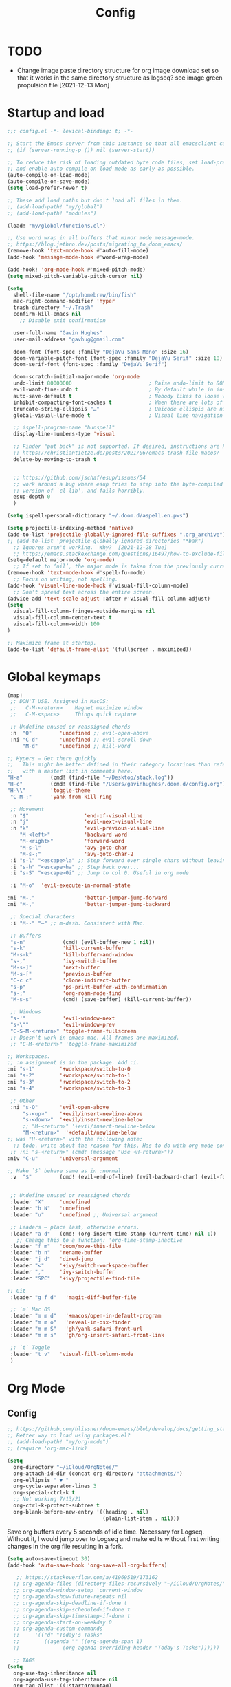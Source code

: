 #+title: Config
#+startup: overview

* TODO
- Change image paste directory structure for org image download set so that it works in the same directory structure as logseq? see image green propulsion file [2021-12-13 Mon]

* Startup and load
#+begin_src emacs-lisp :tangle yes
;;; config.el -*- lexical-binding: t; -*-

;; Start the Emacs server from this instance so that all emacsclient calls are routed here.
;; (if (server-running-p ()) nil (server-start))

;; To reduce the risk of loading outdated byte code files, set load-prefer-newer
;; and enable auto-compile-on-load-mode as early as possible.
(auto-compile-on-load-mode)
(auto-compile-on-save-mode)
(setq load-prefer-newer t)

;; These add load paths but don't load all files in them.
;; (add-load-path! "my/global")
;; (add-load-path! "modules")

(load! "my/global/functions.el")

;; Use word wrap in all buffers that minor mode message-mode.
;; https://blog.jethro.dev/posts/migrating_to_doom_emacs/
(remove-hook 'text-mode-hook #'auto-fill-mode)
(add-hook 'message-mode-hook #'word-wrap-mode)

(add-hook! 'org-mode-hook #'mixed-pitch-mode)
(setq mixed-pitch-variable-pitch-cursor nil)

(setq
  shell-file-name "/opt/homebrew/bin/fish"
  mac-right-command-modifier 'hyper
  trash-directory "~/.Trash"
  confirm-kill-emacs nil
    ;; Disable exit confirmation

  user-full-name "Gavin Hughes"
  user-mail-address "gavhug@gmail.com"

  doom-font (font-spec :family "DejaVu Sans Mono" :size 16)
  doom-variable-pitch-font (font-spec :family "DejaVu Serif" :size 18)
  doom-serif-font (font-spec :family "DejaVu Serif")

  doom-scratch-initial-major-mode 'org-mode
  undo-limit 80000000                         ; Raise undo-limit to 80Mb
  evil-want-fine-undo t                       ; By default while in insert all changes are one big blob. Be more granular
  auto-save-default t                         ; Nobody likes to loose work, I certainly don't
  inhibit-compacting-font-caches t            ; When there are lots of glyphs, keep them in memory
  truncate-string-ellipsis "…"                ; Unicode ellispis are nicer than "...", and also save /precious/ space
  global-visual-line-mode t                   ; Visual line navigation everywhere.

  ;; ispell-program-name "hunspell"
  display-line-numbers-type 'visual

  ;; Finder "put back" is not supported. If desired, instructions are here
  ;; https://christiantietze.de/posts/2021/06/emacs-trash-file-macos/
  delete-by-moving-to-trash t


  ;; https://github.com/jschaf/esup/issues/54
  ;; work around a bug where esup tries to step into the byte-compiled
  ;; version of `cl-lib', and fails horribly.
  esup-depth 0
  )

(setq ispell-personal-dictionary "~/.doom.d/aspell.en.pws")

(setq projectile-indexing-method 'native)
(add-to-list 'projectile-globally-ignored-file-suffixes ".org_archive")
;; (add-to-list 'projectile-globally-ignored-directories "*bak")
  ;; Ignores aren't working.  Why?  [2021-12-28 Tue]
  ;; https://emacs.stackexchange.com/questions/16497/how-to-exclude-files-from-projectile
(setq-default major-mode 'org-mode)
  ;; If set to ‘nil’, the major mode is taken from the previously current buffer.
(remove-hook 'text-mode-hook #'spell-fu-mode)
  ;; Focus on writing, not spelling.
(add-hook 'visual-line-mode-hook #'visual-fill-column-mode)
  ;; Don't spread text across the entire screen.
(advice-add 'text-scale-adjust :after #'visual-fill-column-adjust)
(setq
  visual-fill-column-fringes-outside-margins nil
  visual-fill-column-center-text t
  visual-fill-column-width 100
)

;; Maximize frame at startup.
(add-to-list 'default-frame-alist '(fullscreen . maximized))
#+end_src

* Global keymaps
#+begin_src emacs-lisp :tangle yes
(map!
 ;; DON'T USE. Assigned in MacOS:
 ;;   C-M-<return>    Magnet maximize window
 ;;   C-M-<space>     Things quick capture

 ;; Undefine unused or reassigned chords
 :n  "O"         'undefined ;; evil-open-above
 :ni "C-d"       'undefined ;; evil-scroll-down
     "M-d"       'undefined ;; kill-word

;; Hypers – Get there quickly
;;   This might be better defined in their category locations than references
;;   with a master list in comments here.
"H-a"         (cmd! (find-file "~/Desktop/stack.log"))
"H-c"         (cmd! (find-file "/Users/gavinhughes/.doom.d/config.org"))
"H-\\"        'toggle-theme
 "C-M-;"      'yank-from-kill-ring

 ;; Movement
 :n "$"                  'end-of-visual-line
 :n "j"                  'evil-next-visual-line
 :n "k"                  'evil-previous-visual-line
    "M-<left>"           'backward-word
    "M-<right>"          'forward-word
    "M-s-l"              'avy-goto-char
    "M-s-;"              'avy-goto-char-2
 :i "s-l" "<escape>la" ;; Step forward over single chars without leaving insert mode
 :i "s-h" "<escape>ha" ;; Step back over...
 :i "s-S" "<escape>0i" ;; Jump to col 0. Useful in org mode

 :i "M-o"  'evil-execute-in-normal-state

:ni "M-."                'better-jumper-jump-forward
:ni "M-,"                'better-jumper-jump-backward

 ;; Special characters
 :i "M--" "–" ;; m-dash. Consistent with Mac.

 ;; Buffers
 "s-n"            (cmd! (evil-buffer-new 1 nil))
 "s-k"            'kill-current-buffer
 "M-s-k"          'kill-buffer-and-window
 "s-,"            'ivy-switch-buffer
 "M-s-]"          'next-buffer
 "M-s-["          'previous-buffer
 "C-c c"          'clone-indirect-buffer
 "s-p"            'ps-print-buffer-with-confirmation
 "s-;"            'org-roam-node-find
 "M-s-s"          (cmd! (save-buffer) (kill-current-buffer))

 ;; Windows
 "s-'"            'evil-window-next
 "s-\""           'evil-window-prev
 "C-S-M-<return>" 'toggle-frame-fullscreen
 ;; Doesn't work in emacs-mac. All frames are maximized.
 ;; "C-M-<return>" 'toggle-frame-maximized

;; Workspaces.
;; :n assignment is in the package. Add :i.
:ni "s-1"        '+workspace/switch-to-0
:ni "s-2"        '+workspace/switch-to-1
:ni "s-3"        '+workspace/switch-to-2
:ni "s-4"        '+workspace/switch-to-3

 ;; Other
 :ni "s-O"       'evil-open-above
     "s-<up>"    '+evil/insert-newline-above
     "s-<down>"  '+evil/insert-newline-below
     ;; "M-<return>" '+evil/insert-newline-below
     "M-<return>"  '+default/newline-below
;; was "H-<return>" with the following note:
  ;; todo. write about the reason for this. Has to do with org mode conflict 's-<return>'
 ;; :ni "s-<return>" (cmd! (message "Use <H-return>"))
:niv "C-u"       'universal-argument

;; Make `$` behave same as in :normal.
 :v  "$"         (cmd! (evil-end-of-line) (evil-backward-char) (evil-forward-char))


 ;; Undefine unused or reassigned chords
 :leader "X"     'undefined
 :leader "b N"   'undefined
 :leader "u"     'undefined ;; Universal argument

 ;; Leaders – place last, otherwise errors.
 :leader "a d"   (cmd! (org-insert-time-stamp (current-time) nil 1))
   ;; Change this to a function: 'org-time-stamp-inactive
 :leader "f m"   'doom/move-this-file
 :leader "b n"   'rename-buffer
 :leader "j d"   'dired-jump
 :leader "<"     '+ivy/switch-workspace-buffer
 :leader ","     'ivy-switch-buffer
 :leader "SPC"   '+ivy/projectile-find-file

;; Git
 :leader "g f d"   'magit-diff-buffer-file

 ;; `m` Mac OS
 :leader "m m d"   '+macos/open-in-default-program
 :leader "m m o"   'reveal-in-osx-finder
 :leader "m m S"   'gh/yank-safari-front-url
 :leader "m m s"   'gh/org-insert-safari-front-link

 ;; `t` Toggle
 :leader "t v"   'visual-fill-column-mode
 )
 #+end_src

* Org Mode
** Config
#+begin_src emacs-lisp :tangle yes
;; https://github.com/hlissner/doom-emacs/blob/develop/docs/getting_started.org#usingloading-local-packages
;; Better way to load using packages.el?
;; (add-load-path! "my/org-mode")
;; (require 'org-mac-link)

(setq
  org-directory "~/iCloud/OrgNotes/"
  org-attach-id-dir (concat org-directory "attachments/")
  org-ellipsis " ▼ "
  org-cycle-separator-lines 3
  org-special-ctrl-k t
  ;; Not working 7/13/21
  org-ctrl-k-protect-subtree t
  org-blank-before-new-entry '((heading . nil)
                               (plain-list-item . nil)))
#+end_src

Save org buffers every 5 seconds of idle time. Necessary for Logseq. Without it, I would jump over to Logseq and make edits without first writing changes in the org file resulting in a fork.

#+begin_src emacs-lisp :tangle yes
(setq auto-save-timeout 30)
(add-hook 'auto-save-hook 'org-save-all-org-buffers)

   ;; https://stackoverflow.com/a/41969519/173162
  ;; org-agenda-files (directory-files-recursively "~/iCloud/OrgNotes/" "\\.org$")
  ;; org-agenda-window-setup 'current-window
  ;; org-agenda-show-future-repeats nil
  ;; org-agenda-skip-deadline-if-done t
  ;; org-agenda-skip-scheduled-if-done t
  ;; org-agenda-skip-timestamp-if-done t
  ;; org-agenda-start-on-weekday 0
  ;; org-agenda-custom-commands
  ;;     '(("d" "Today's Tasks"
  ;;        ((agenda "" ((org-agenda-span 1)
  ;;       	      (org-agenda-overriding-header "Today's Tasks"))))))

  ;; TAGS
(setq
  org-use-tag-inheritance nil
  org-agenda-use-tag-inheritance nil
  org-tag-alist '((:startgrouptag)
                  ("Interaction")
                  (:grouptags)
                  ("ia")
                  ("{ia#.+}")
                  (:endgrouptag))

  ;; https://www.fromkk.com/posts/preview-latex-in-org-mode-with-emacs-in-macos/
  ;; org-preview-latex-default-process 'dvisvgm
  ;; org-format-latex-options '(:scale 2.0)
  ;; org-startup-with-inline-images 0
  ;; org-startup-with-latex-preview 0
    ;; Can be set per file with #+STARTUP: ‘inlineimages’ or ‘noinlineimages’
 )
#+end_src

** Appearance
Make text easier to read.
#+begin_src emacs-lisp :tangle yes
(add-hook 'org-mode-hook (lambda () (setq line-spacing 10)))
#+end_src

Fonts
#+begin_src emacs-lisp :tangle yes
(setq
    org-priority-faces '((?A . (:foreground "dim grey"))
                        (?B . (:foreground "dim grey"))
                        (?C . (:foreground "dim grey")))
    org-todo-keyword-faces
    '(
            ("DOING" :foreground "grey25" :weight bold :family "DejaVu Sans Mono")
            ("TODO" :foreground "dim grey" :weight bold :family "DejaVu Sans Mono")
            ("WIP" :foreground "dim grey" :weight bold :family "DejaVu Sans Mono")
            ("DONE" :foreground "grey25" :weight bold :family "DejaVu Sans Mono")
            ("PENDING" :foreground "dim grey" :weight bold :family "DejaVu Sans Mono")
            ("PAUSED" :foreground "dim grey" :weight bold :family "DejaVu Sans Mono")
            ("[ ]" :foreground "dim grey")
            ("[X]" :foreground "grey25")
            ("CANCELLED" :foreground "grey25" :weight bold :family "DejaVu Sans Mono"))
   )
#+end_src

Remove bold from links
#+begin_src emacs-lisp :tangle yes
(custom-theme-set-faces
  'user
  '(org-level-1 ((t (:foreground "systemTealColor" :height 1.15)))) ;; systemBlueColor
  '(org-level-2 ((t (:weight bold :foreground "systemBrownColor")))) ;; systemBlueColor
  '(org-level-3 ((t (:foreground "systemTealColor")))) ;; systemBlueColor
  '(org-level-4 ((t (:foreground "systemBrownColor")))) ;; systemBlueColor
  '(org-level-5 ((t (:foreground "systemTealColor")))) ;; systemBlueColor
  '(org-level-6 ((t (:foreground "systemBrownColor")))) ;; systemBlueColor
  '(link ((t (:weight normal :underline "grey37" :foreground "pink1")))))
    ;; "pink1" is here in search of a solution that would undefine the color on a link
    ;; and inherit.
#+end_src

** Keymaps
#+begin_src emacs-lisp :tangle yes
(map! :map org-mode-map
  :ni "s-<return>"         (cmd! (+org/insert-item-below 1))
  :ni "S-s-<return>"     (cmd! (+org/insert-item-above 1))
  :ni "M-s-<return>"       (cmd! (org-insert-subheading 1) (evil-insert 1))
  ;; Insert a heading while currently working a bullet list
  :nie "C-M-s-<return>"     (cmd! (org-previous-visible-heading 1) (+org/insert-item-below 1))



    "M-s-SPC" 'org-capture

  ;; Should all Hypers be defined globally?
  "H-n"                'org-next-visible-heading
  "H-p"                'org-previous-visible-heading
  "H-r"                '+org/refile-to-current-file
  "H-R"                '+org/refile-to-file
  "H-a"                'org-archive-subtree
  ;; "s-."                'org-shiftright
  ;; "s->"                'org-shiftleft
  "H-l"                "C-u C-u C-c C-x C-l" ;; Preview all latex
  "H-L"                "C-u C-c C-x C-l" ;; Un-preview all latex
  "s-M"                'org-refile
  "C-M-y"              'org-download-screenshot
  "C-M-S-y"            'org-download-yank
  "M-d"                'doom/delete-this-file
  "H-o"  "C-c C-t o"
    ;; Quickly get to DONE state
  "s-d"  "C-c C-t d"
    ;; Quickly get to DOING state
    ;; This is anti-pattern but efficient

  :niv "s-j"           'org-todo

)

(map! :map org-roam-mode-map
    ;; Add :n to override assignment in +workspaces
        "<f7>"        'org-tags-view
        "<f9>"        'org-agenda-list

    "H-,"         'org-roam-dailies-goto-today
    ;; "H-."         (cmd! (find-file (??? (org-roam-directory "daily.org"))))

    "H-d"         'org-roam-dailies-goto-date
    "H-["         'org-roam-dailies-goto-previous-note
    "H-]"         'org-roam-dailies-goto-next-note

  ;; Roam
  "s-I"                'org-roam-node-insert
        ;; `r` org-roam
    :leader "r r"     'org-roam-node-find
    :leader "r b"     'org-roam-buffer-toggle
)
#+end_src

#+begin_src emacs-lisp :tangle yes
;; (after! org-roam
;;         :config
;;         (set-company-backend! 'org-mode '(company-org-roam company-yasnippet company-dabbrev)))

;; Not working yet. And will probably be in the next release of v2
;; (defun org-roam-node-insert-immediate (arg &rest args)
;;   (interactive "p")
;;   (let ((args (cons arg args))
;;         (org-roam-capture-templates (list (append (car org-roam-capture-templates)
;;                                                   '(:immediate-finish t)))))
;;     (apply #'org-roam-node-insert args)))
#+end_src

** More
#+begin_src emacs-lisp :tangle yes


;; https://www.orgroam.com/manual.html#Org_002droam-Protocol
;; Installed. How to use it? [2021-12-13 Mon]
;; (require 'org-roam-protocol)

(use-package! org-mac-link
  ;; Current version of Outlook doesn't support direct links to messages.
    :after org
    :config
    (setq org-mac-grab-Acrobat-app-p nil) ; Disable grabbing from Adobe Acrobat
    (setq org-mac-grab-devonthink-app-p nil) ; Disable grabbinb from DevonThink
    (map! :map org-mode-map          "C-c g"  #'org-mac-grab-link))

;; Logseq
;; (setq org-logseq-dir "~/Library/Mobile Documents/com~apple~CloudDocs/OrgNotes/Roam/")
;; (setq org-agenda-files (directory-files "~/iCloud/OrgNotes" nil "."));;)"~/iCloud/OrgNotes/")
;; (setq org-agenda-inhibit-startup t)
;; (setq org-agenda-dim-blocked-tasks nil)

;; (use-package! org-roam-bibtex
;;   :after org-roam
;;   :config
;;   (require 'org-ref)) ; optional: if Org Ref is not loaded anywhere else, load it here

;; (setq org-roam-capture-templates
;;       '(;; ... other templates
;;         ;; bibliography note template
;;         ("r" "bibliography reference" plain "%?"
;;         :target
;;         (file+head "references/${citekey}.org" "#+title: ${title}\n")
;;         :unnarrowed t)))

;; ;; Remove bold from links
;; (doom-themes-set-faces nil
;;  '(default ((t (:weight normal, :underline t)))))
#+end_src

** Literate config
I'm using the Doom +literate module, but don't want to tangle automatically on save. First, I have org configured to autosave to avoid losing work in Roam. Tangle on autosave would result in config.el in a broken state during config.org edits.

#+begin_src emacs-lisp :tangle yes
(remove-hook 'org-mode-hook #'+literate-enable-recompile-h)
#+end_src

** File associations
This was working before going literate. Not sure it's even needed.
Open pdfs with emacs.

#+begin_src emacs-lisp :tangle no
;; (setq org-file-apps (delq (assoc "\\.pdf\\'" org-file-apps) org-file-apps))
;; (setcdr (assoc "\\.pdf\\'" org-file-apps) 'emacs)
#+end_src

*** TODO This needs to work in Dired, not Orgs
Better would be PDF Expert. How to do that?
Also want to be able to open Numbers files, currently this dives into the bundle.


** More org
#+begin_src emacs-lisp :tangle yes

;; BROKEN
;; For export to .md, .doc, etc.
;; https://github.com/tecosaur/org-pandoc-import
;; (use-package! org-pandoc-import :after org)

;; https://github.com/abo-abo/org-download/blob/master/org-download.el
(require 'org-download)
  ;; org-download is not great. Using the 'attach method, files are
  ;; inserted in the org-attach-id directory under the file property.
  ;; Limitations:
  ;; - Images will not insert unlist under a heading.
(after! org
  (setq
    ;; https://zzamboni.org/post/how-to-insert-screenshots-in-org-documents-on-macos/
    org-download-method 'attach
    org-download-timestamp "%Y%m%d-%H%M%S_"
    org-image-actual-width 300
    org-download-delete-image-after-download 1
      ;; Delete temp image after download
    org-download-screenshot-method "/opt/homebrew/bin/pngpaste %s"
    org-download-annotate-function #'gh/dont-annotate)
      ;; Don't insert any property info above the link.
  )
(defun gh/dont-annotate (link) "")


(add-hook 'org-mode-hook #'org-appear-mode)
(after! org
  ;; (load-directory! "my/org-mode")
 (vi-tilde-fringe-mode -1)
 (setq
    company-idle-delay nil ;; no autocompletion
    org-hide-emphasis-markers t
    spell-fu-mode nil

    org-todo-keywords
    '(
        (sequence
        "TODO(u)"
        "[ ](c)"
        "|"
        "DOING(d)"
        "DONE(o)"
        "[X](x)"
        "CANCELLED(l)"
        )
        (sequence
        "WIP(w)"
        "PENDING(p)"
        "PAUSED(a)"
        "|"
      ))))
#+end_src

** Org Roam
#+begin_src emacs-lisp :tangle yes

(setq org-roam-v2-ack t
      org-roam-directory "~/Library/Mobile Documents/com~apple~CloudDocs/OrgNotes/Roam"
      ;; org-roam-directory "~/iCloud/OrgNotes/Roam"
      org-roam-db-autosync-mode t

      org-roam-capture-templates '(("d" "default" plain "%?"
                                      :target (file+head "${slug}.org"
                                                         "#+TITLE:   ${title}\n#+STARTUP: show2levels\n–")
                                      :unnarrowed t))
      org-roam-dailies-directory "daily"
      org-roam-dailies-capture-templates '(("d" "default" entry
                                            "* %?"
                                        :target (file+head
"%<%Y-%m-%d>.org"
"#+TITLE: %<%Y-%m-%d>
,#+STARTUP: overview\n\n
| [[id:87ce9404-65d5-4a75-a6ba-bb6e96f9d0ed][GSM]] | [[id:133b80ef-ce99-4b70-b2d4-49e62469b2a2][Crowley]] |
 TODO [[file:daily.org][Daily]]
 TODO [[https://crowley-cpt.deltekenterprise.com/cpweb/cploginform.htm?system=CROWLEYCONFIG][Timesheet]]
"))))
#+end_src
** Experiment
#+begin_src emacs-lisp :tangle no
;; (use-package! websocket
;;     :after org-roam)
;; (use-package! org-roam-ui
;;     :after org-roam ;; or :after org
;; ;;         normally we'd recommend hooking orui after org-roam, but since org-roam does not have
;; ;;         a hookable mode anymore, you're advised to pick something yourself
;; ;;         if you don't care about startup time, use
;; ;;  :hook (after-init . org-roam-ui-mode)
;;     :config
;;     (setq org-roam-ui-sync-theme t
;;           org-roam-ui-follow t
;;           org-roam-ui-update-on-save t
;;           org-roam-ui-open-on-start t))

;; https://github.com/org-roam/org-roam/wiki/Hitchhiker's-Rough-Guide-to-Org-roam-V2#showing-the-number-of-backlinks-for-each-node-in-org-roam-node-find
;; (cl-defmethod org-roam-node-directories ((node org-roam-node))
;;   (if-let ((dirs (file-name-directory (file-relative-name (org-roam-node-file node) org-roam-directory))))
;;       (format "(%s)" (car (f-split dirs)))
;;     ""))

;; (cl-defmethod org-roam-node-backlinkscount ((node org-roam-node))
;;   (let* ((count (caar (org-roam-db-query
;;                        [:select (funcall count source)
;;                                 :from links
;;                                 :where (= dest $s1)
;;                                 :and (= type "id")]
;;                        (org-roam-node-id node)))))
;;     (format "[%d]" count)))

;; (setq org-roam-node-display-template "${directories:10} ${tags:10} ${title:100} ${backlinkscount:6}")

;; ;; org-roam buffer
;; (setq org-roam-mode-section-functions
;;       (list ;; #'org-roam-backlinks-section
;;             ;; #'org-roam-reflinks-section
;;             ;; #'org-roam-unlinked-references-section
;;             ))
;; (add-to-list 'display-buffer-alist
;;              '("\\*org-roam\\*"
;;                (display-buffer-in-side-window)
;;                (side . right)
;;                (slot . 0)
;;                (window-width . 0.33)
;;                (window-parameters . ((no-other-window . t)
;;                                      (no-delete-other-windows . t)))))
#+end_src

* Other Modes
** Haskell
#+begin_src emacs-lisp :tangle yes
(map! :map haskell-mode-map
 :i "M-s-;" (cmd! (insert "-> "))
 :i "M-s-:" (cmd! (insert "<- "))
 )
 #+end_src

** Elixir and Phoenix
#+begin_src emacs-lisp :tangle yes
(map! :map elixir-mode-map
 :i "M-s-;" (cmd! (insert "-> "))
 :i "M-s-:" (cmd! (insert "<- "))
 :i "s-:"   (cmd! (insert "=> "))
 :i "M-s-." (cmd! (insert "|> "))
 )
#+end_src

** Markdown
#+begin_src emacs-lisp :tangle yes
(map! :map markdown-mode-map
    ;; Make m-dash behavior consistent with Mac.
    "M--" 'undefine
 :i "M--" "–"
;; Errors on markdown-insert-list-item
;;  :ni   "s-<return>" (cmd! (evil-open-below 1) (markdown-insert-list-item))
 )
#+end_src


** Eww
#+begin_src emacs-lisp :tangle yes
(after! eww
  ;; (load-directory! "my/eww-mode")
  ;; This has global effect.  How to limit to just eww mode?
  ;; (visual-fill-column-mode t)
  (map! :map eww-mode-map
        "I" #'my/eww-toggle-images
        "M-<return>" 'my-eww-open-in-new-window
        "M-s-[" 'eww-back-url
        "M-s-]" 'eww-forward-url)
        ;; "<s-mouse-1>" 'my-eww-open-in-new-window
  )
#+end_src
** Ledger
#+begin_src emacs-lisp :tangle yes
(defun gh/ledger-insert-date ()
  (interactive)
  (insert (format-time-string "%Y/%m/%d"))
  )

(map! :map ledger-mode-map
      "C-c C-l" 'ledger-mode-clean-buffer
      "C-c C-i" 'gh/ledger-insert-date)
#+end_src

** Unused
#+begin_src emacs-lisp :tangle no
(map! :map inferior-ess-mode
  :n "M-j" "<- "
  )
#+end_src

* Experiment
#+begin_src emacs-lisp :tangle yes
;; https://github.com/hlissner/doom-emacs/issues/581
(defun dlukes/ediff-doom-config (file)
  "ediff the current config with the examples in doom-emacs-dir

There are multiple config files, so FILE specifies which one to
diff.
"
  (interactive
    (list (read-file-name "Config file to diff: " doom-private-dir)))
  (let* ((stem (file-name-base file))
          (customized-file (format "%s.el" stem))
          (template-file-regex (format "^%s.example.el$" stem)))
    (ediff-files
      (concat doom-private-dir customized-file)
      (car (directory-files-recursively
             doom-emacs-dir
             template-file-regex
             nil
             (lambda (d) (not (string-prefix-p "." (file-name-nondirectory d)))))))))


#+end_src
